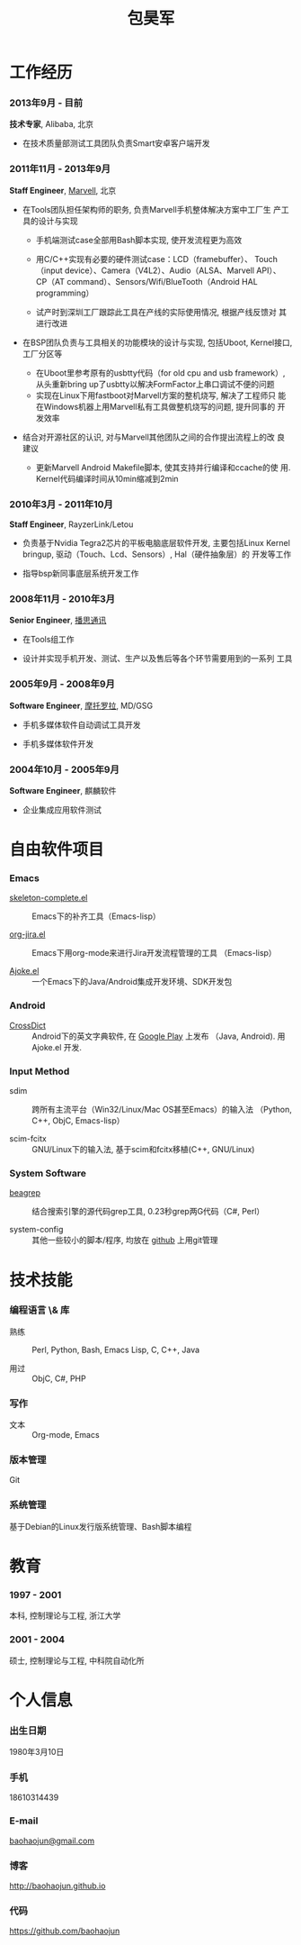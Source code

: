 
#+OPTIONS: toc:nil H:10

#+LaTeX_HEADER: \usepackage{mycv}
#+BEGIN_LaTeX
\AtBeginDvi{\special{pdf:tounicode UTF8-UCS2}}
\begin{CJK*}{UTF8}{simsun}
#+END_LaTeX


#+MACRO: first  昊军
#+MACRO: last   包
#+MACRO: full {{{last}}}{{{first}}}
#+MACRO: phone  18610314439

#+TITLE: 包昊军
#+LATEX_CLASS_OPTIONS: [11pt,CJKbookmarks]



* 工作经历
*** 2013年9月 - 目前
 *技术专家*, Alibaba, 北京

- 在技术质量部测试工具团队负责Smart安卓客户端开发
*** 2011年11月 - 2013年9月
    *Staff Engineer*, [[http://marvell.com][Marvell]], 北京

    - 在Tools团队担任架构师的职务, 负责Marvell手机整体解决方案中工厂生
      产工具的设计与实现
      * 手机端测试case全部用Bash脚本实现, 使开发流程更为高效

      * 用C/C++实现有必要的硬件测试case：LCD（framebuffer）、
        Touch（input device）、Camera（V4L2）、Audio（ALSA、Marvell API）、
        CP（AT command）、Sensors/Wifi/BlueTooth（Android HAL
        programming）

      * 试产时到深圳工厂跟踪此工具在产线的实际使用情况, 根据产线反馈对
        其进行改进

    - 在BSP团队负责与工具相关的功能模块的设计与实现, 包括Uboot, Kernel接口,
      工厂分区等

      * 在Uboot里参考原有的usbtty代码（for old cpu and usb framework）,
        从头重新bring up了usbtty以解决FormFactor上串口调试不便的问题
      * 实现在Linux下用fastboot对Marvell方案的整机烧写, 解决了工程师只
        能在Windows机器上用Marvell私有工具做整机烧写的问题, 提升同事的
        开发效率

    - 结合对开源社区的认识, 对与Marvell其他团队之间的合作提出流程上的改
      良建议

      * 更新Marvell Android Makefile脚本, 使其支持并行编译和ccache的使
        用. Kernel代码编译时间从10min缩减到2min

*** 2010年3月 - 2011年10月

    *Staff Engineer*, RayzerLink/Letou

    - 负责基于Nvidia Tegra2芯片的平板电脑底层软件开发, 主要包括Linux
      Kernel bringup, 驱动（Touch、Lcd、Sensors）, Hal（硬件抽象层）的
      开发等工作

    - 指导bsp新同事底层系统开发工作

*** 2008年11月 - 2010年3月

    *Senior Engineer*, [[http://www.borqs.com][播思通讯]]

    - 在Tools组工作

    - 设计并实现手机开发、测试、生产以及售后等各个环节需要用到的一系列
      工具


*** 2005年9月 - 2008年9月

    *Software Engineer*, [[http://motorola.com][摩托罗拉]],  MD/GSG

    - 手机多媒体软件自动调试工具开发

    - 手机多媒体软件开发

*** 2004年10月 - 2005年9月
    *Software Engineer*, 麒麟软件

    - 企业集成应用软件测试

* 自由软件项目

*** Emacs

  - [[http://github.com/baohaojun/skeleton-complete][skeleton-complete.el]] ::  Emacs下的补齐工具（Emacs-lisp）

  - [[https://github.com/baohaojun/org-jira][org-jira.el]] :: Emacs下用org-mode来进行Jira开发流程管理的工具
                    （Emacs-lisp）

  - [[https://github.com/baohaojun/ajoke][Ajoke.el]] :: 一个Emacs下的Java/Android集成开发环境、SDK开发包

*** Android
  - [[https://github.com/baohaojun/BTAndroidWebViewSelection][CrossDict]] ::  Android下的英文字典软件, 在 [[https://play.google.com/store/apps/details?id=com.baohaojun.crossdict][Google Play]] 上发布
                  （Java, Android). 用 Ajoke.el 开发.

*** Input Method
  - sdim :: 跨所有主流平台（Win32/Linux/Mac OS甚至Emacs）的输入法
            （Python, C++, ObjC, Emacs-lisp）

  - scim-fcitx :: GNU/Linux下的输入法, 基于scim和fcitx移植(C++,
                  GNU/Linux)

*** System Software
  - [[https://github.com/baohaojun/beagrep][beagrep]] ::  结合搜索引擎的源代码grep工具, 0.23秒grep两G代码（C#,
                Perl）

  - system-config :: 其他一些较小的脚本/程序, 均放在 [[https://github.com/baohaojun][github]] 上用git管理


* 技术技能

*** 编程语言 \& 库
    - 熟练 :: Perl, Python, Bash, Emacs Lisp, C, C++, Java

    - 用过 :: ObjC, C#, PHP
*** 写作
    - 文本 :: Org-mode, Emacs
*** 版本管理
    Git
*** 系统管理
    基于Debian的Linux发行版系统管理、Bash脚本编程

* 教育

*** 1997 - 2001
    本科, 控制理论与工程, 浙江大学
*** 2001 - 2004
    硕士, 控制理论与工程, 中科院自动化所

* 个人信息
*** 出生日期
    1980年3月10日
*** 手机
    {{{phone}}}
*** E-mail
    [[mailto:baohaojun@gmail.com][baohaojun@gmail.com]]
*** 博客
    [[http://baohaojun.github.io]]
*** 代码
    [[https://github.com/baohaojun]]


#+BEGIN_LaTeX
\end{CJK*}
#+END_LaTeX
